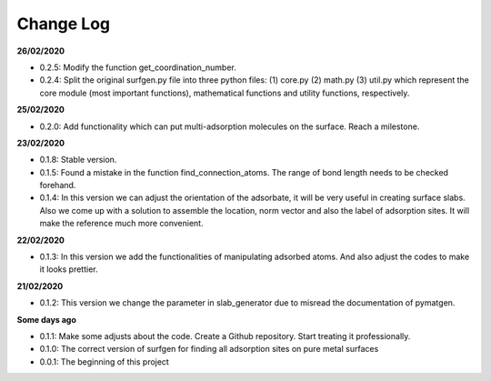 Change Log
==========

**26/02/2020**

* 0.2.5: Modify the function get_coordination_number.

* 0.2.4: Split the original surfgen.py file into three python files: (1) core.py (2) math.py (3) util.py which represent the core module (most important functions), mathematical functions and utility functions, respectively.

**25/02/2020**

* 0.2.0: Add functionality which can put multi-adsorption molecules on the surface. Reach a milestone.

**23/02/2020**

* 0.1.8: Stable version.

* 0.1.5: Found a mistake in the function find_connection_atoms. The range of bond length needs to be checked forehand.

* 0.1.4: In this version we can adjust the orientation of the adsorbate, it will be very useful in creating surface slabs. Also we come up with a solution to assemble the location, norm vector and also the label of adsorption sites. It will make the reference much more convenient.

**22/02/2020**

* 0.1.3: In this version we add the functionalities of manipulating adsorbed atoms. And also adjust the codes to make it looks prettier.

**21/02/2020**

* 0.1.2: This version we change the parameter in slab_generator due to misread the documentation of pymatgen.

**Some days ago**

* 0.1.1: Make some adjusts about the code. Create a Github repository. Start treating it professionally.

* 0.1.0: The correct version of surfgen for finding all adsorption sites on pure metal surfaces

* 0.0.1: The beginning of this project
